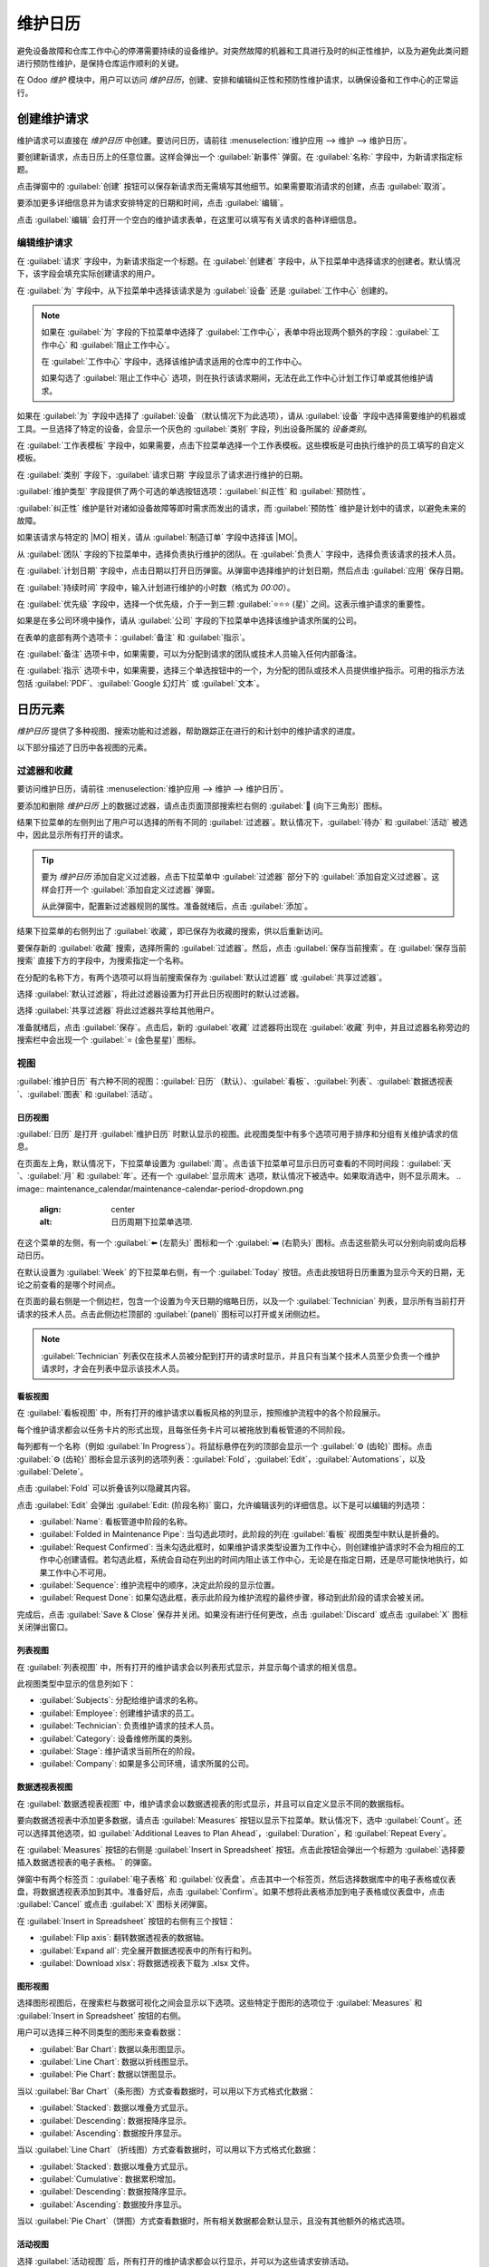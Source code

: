 ====================
维护日历
====================

.. |MO| replace:: :abbr:`MO (制造订单)`

避免设备故障和仓库工作中心的停滞需要持续的设备维护。对突然故障的机器和工具进行及时的纠正性维护，以及为避免此类问题进行预防性维护，是保持仓库运作顺利的关键。

在 Odoo *维护* 模块中，用户可以访问 *维护日历*，创建、安排和编辑纠正性和预防性维护请求，以确保设备和工作中心的正常运行。

创建维护请求
==========================

维护请求可以直接在 *维护日历* 中创建。要访问日历，请前往 :menuselection:`维护应用 --> 维护 --> 维护日历`。

要创建新请求，点击日历上的任意位置。这样会弹出一个 :guilabel:`新事件` 弹窗。在 :guilabel:`名称:` 字段中，为新请求指定标题。

.. image:: maintenance_calendar/maintenance-calendar-new-event-popup.png
   :align: center
   :alt: 新事件创建弹窗。

点击弹窗中的 :guilabel:`创建` 按钮可以保存新请求而无需填写其他细节。如果需要取消请求的创建，点击 :guilabel:`取消`。

要添加更多详细信息并为请求安排特定的日期和时间，点击 :guilabel:`编辑`。

点击 :guilabel:`编辑` 会打开一个空白的维护请求表单，在这里可以填写有关请求的各种详细信息。

编辑维护请求
------------------------

在 :guilabel:`请求` 字段中，为新请求指定一个标题。在 :guilabel:`创建者` 字段中，从下拉菜单中选择请求的创建者。默认情况下，该字段会填充实际创建请求的用户。

.. image:: maintenance_calendar/maintenance-calendar-new-request-form.png
   :align: center
   :alt: 新维护请求表单创建。

在 :guilabel:`为` 字段中，从下拉菜单中选择该请求是为 :guilabel:`设备` 还是 :guilabel:`工作中心` 创建的。

.. note::
   如果在 :guilabel:`为` 字段的下拉菜单中选择了 :guilabel:`工作中心`，表单中将出现两个额外的字段：:guilabel:`工作中心` 和 :guilabel:`阻止工作中心`。

   在 :guilabel:`工作中心` 字段中，选择该维护请求适用的仓库中的工作中心。

   如果勾选了 :guilabel:`阻止工作中心` 选项，则在执行该请求期间，无法在此工作中心计划工作订单或其他维护请求。

如果在 :guilabel:`为` 字段中选择了 :guilabel:`设备`（默认情况下为此选项），请从 :guilabel:`设备` 字段中选择需要维护的机器或工具。一旦选择了特定的设备，会显示一个灰色的 :guilabel:`类别` 字段，列出设备所属的 *设备类别*。

在 :guilabel:`工作表模板` 字段中，如果需要，点击下拉菜单选择一个工作表模板。这些模板是可由执行维护的员工填写的自定义模板。

在 :guilabel:`类别` 字段下，:guilabel:`请求日期` 字段显示了请求进行维护的日期。

:guilabel:`维护类型` 字段提供了两个可选的单选按钮选项：:guilabel:`纠正性` 和 :guilabel:`预防性`。

:guilabel:`纠正性` 维护是针对诸如设备故障等即时需求而发出的请求，而 :guilabel:`预防性` 维护是计划中的请求，以避免未来的故障。

如果该请求与特定的 |MO| 相关，请从 :guilabel:`制造订单` 字段中选择该 |MO|。

从 :guilabel:`团队` 字段的下拉菜单中，选择负责执行维护的团队。在 :guilabel:`负责人` 字段中，选择负责该请求的技术人员。

.. image:: maintenance_calendar/maintenance-calendar-filled-out-form.png
   :align: center
   :alt: 填写完成的维护请求表单详细信息。

在 :guilabel:`计划日期` 字段中，点击日期以打开日历弹窗。从弹窗中选择维护的计划日期，然后点击 :guilabel:`应用` 保存日期。

在 :guilabel:`持续时间` 字段中，输入计划进行维护的小时数（格式为 `00:00`）。

在 :guilabel:`优先级` 字段中，选择一个优先级，介于一到三颗 :guilabel:`⭐⭐⭐ (星)` 之间。这表示维护请求的重要性。

如果是在多公司环境中操作，请从 :guilabel:`公司` 字段的下拉菜单中选择该维护请求所属的公司。

在表单的底部有两个选项卡：:guilabel:`备注` 和 :guilabel:`指示`。

在 :guilabel:`备注` 选项卡中，如果需要，可以为分配到请求的团队或技术人员输入任何内部备注。

在 :guilabel:`指示` 选项卡中，如果需要，选择三个单选按钮中的一个，为分配的团队或技术人员提供维护指示。可用的指示方法包括 :guilabel:`PDF`、:guilabel:`Google 幻灯片` 或 :guilabel:`文本`。

.. image:: maintenance_calendar/maintenance-calendar-instructions-tab.png
   :align: center
   :alt: 维护请求表单上的指示选项卡选项。

日历元素
=================

*维护日历* 提供了多种视图、搜索功能和过滤器，帮助跟踪正在进行的和计划中的维护请求的进度。

以下部分描述了日历中各视图的元素。

过滤器和收藏
---------------------

要访问维护日历，请前往 :menuselection:`维护应用 --> 维护 --> 维护日历`。

要添加和删除 *维护日历* 上的数据过滤器，请点击页面顶部搜索栏右侧的 :guilabel:`🔻 (向下三角形)` 图标。

结果下拉菜单的左侧列出了用户可以选择的所有不同的 :guilabel:`过滤器`。默认情况下，:guilabel:`待办` 和 :guilabel:`活动` 被选中，因此显示所有打开的请求。

.. tip::
   要为 *维护日历* 添加自定义过滤器，点击下拉菜单中 :guilabel:`过滤器` 部分下的 :guilabel:`添加自定义过滤器`。这样会打开一个 :guilabel:`添加自定义过滤器` 弹窗。

   从此弹窗中，配置新过滤器规则的属性。准备就绪后，点击 :guilabel:`添加`。

结果下拉菜单的右侧列出了 :guilabel:`收藏`，即已保存为收藏的搜索，供以后重新访问。

.. image:: maintenance_calendar/maintenance-calendar-favorites-popover.png
   :align: center
   :alt: 过滤器下拉菜单中的收藏部分。

要保存新的 :guilabel:`收藏` 搜索，选择所需的 :guilabel:`过滤器`。然后，点击 :guilabel:`保存当前搜索`。在 :guilabel:`保存当前搜索` 直接下方的字段中，为搜索指定一个名称。

在分配的名称下方，有两个选项可以将当前搜索保存为 :guilabel:`默认过滤器` 或 :guilabel:`共享过滤器`。

选择 :guilabel:`默认过滤器`，将此过滤器设置为打开此日历视图时的默认过滤器。

选择 :guilabel:`共享过滤器` 将此过滤器共享给其他用户。

准备就绪后，点击 :guilabel:`保存`。点击后，新的 :guilabel:`收藏` 过滤器将出现在 :guilabel:`收藏` 列中，并且过滤器名称旁边的搜索栏中会出现一个 :guilabel:`⭐ (金色星星)` 图标。

视图
-----

:guilabel:`维护日历` 有六种不同的视图：:guilabel:`日历`（默认）、:guilabel:`看板`、:guilabel:`列表`、:guilabel:`数据透视表`、:guilabel:`图表` 和 :guilabel:`活动`。

.. image:: maintenance_calendar/maintenance-calendar-view-type-icons.png
   :align: center
   :alt: 维护日历的不同视图类型图标。

日历视图
~~~~~~~~~~~~~

:guilabel:`日历` 是打开 :guilabel:`维护日历` 时默认显示的视图。此视图类型中有多个选项可用于排序和分组有关维护请求的信息。

在页面左上角，默认情况下，下拉菜单设置为 :guilabel:`周`。点击该下拉菜单可显示日历可查看的不同时间段：:guilabel:`天`、:guilabel:`月` 和 :guilabel:`年`。还有一个 :guilabel:`显示周末` 选项，默认情况下被选中。如果取消选中，则不显示周末。
.. image:: maintenance_calendar/maintenance-calendar-period-dropdown.png
   :align: center
   :alt: 日历周期下拉菜单选项.

在这个菜单的左侧，有一个 :guilabel:`⬅️ (左箭头)` 图标和一个 :guilabel:`➡️ (右箭头)` 图标。点击这些箭头可以分别向前或向后移动日历。

在默认设置为 :guilabel:`Week` 的下拉菜单右侧，有一个 :guilabel:`Today` 按钮。点击此按钮将日历重置为显示今天的日期，无论之前查看的是哪个时间点。

在页面的最右侧是一个侧边栏，包含一个设置为今天日期的缩略日历，以及一个 :guilabel:`Technician` 列表，显示所有当前打开请求的技术人员。点击此侧边栏顶部的 :guilabel:`(panel)` 图标可以打开或关闭侧边栏。

.. note::
   :guilabel:`Technician` 列表仅在技术人员被分配到打开的请求时显示，并且只有当某个技术人员至少负责一个维护请求时，才会在列表中显示该技术人员。

看板视图
~~~~~~~~~~~

在 :guilabel:`看板视图` 中，所有打开的维护请求以看板风格的列显示，按照维护流程中的各个阶段展示。

每个维护请求都会以任务卡片的形式出现，且每张任务卡片可以被拖放到看板管道的不同阶段。

每列都有一个名称（例如 :guilabel:`In Progress`）。将鼠标悬停在列的顶部会显示一个 :guilabel:`⚙️ (齿轮)` 图标。点击 :guilabel:`⚙️ (齿轮)` 图标会显示该列的选项列表：:guilabel:`Fold`，:guilabel:`Edit`，:guilabel:`Automations`，以及 :guilabel:`Delete`。

.. image:: maintenance_calendar/maintenance-calendar-kanban-column.png
   :align: center
   :alt: 看板视图列中的阶段选项.

点击 :guilabel:`Fold` 可以折叠该列以隐藏其内容。

点击 :guilabel:`Edit` 会弹出 :guilabel:`Edit: (阶段名称)` 窗口，允许编辑该列的详细信息。以下是可以编辑的列选项：

.. image:: maintenance_calendar/maintenance-calendar-edit-stage-popup.png
   :align: center
   :alt: 编辑进行中的弹出窗口.

- :guilabel:`Name`: 看板管道中阶段的名称。
- :guilabel:`Folded in Maintenance Pipe`: 当勾选此项时，此阶段的列在 :guilabel:`看板` 视图类型中默认是折叠的。
- :guilabel:`Request Confirmed`: 当未勾选此框时，如果维护请求类型设置为工作中心，则创建维护请求时不会为相应的工作中心创建请假。若勾选此框，系统会自动在列出的时间内阻止该工作中心，无论是在指定日期，还是尽可能快地执行，如果工作中心不可用。
- :guilabel:`Sequence`: 维护流程中的顺序，决定此阶段的显示位置。
- :guilabel:`Request Done`: 如果勾选此框，表示此阶段为维护流程的最终步骤，移动到此阶段的请求会被关闭。

完成后，点击 :guilabel:`Save & Close` 保存并关闭。如果没有进行任何更改，点击 :guilabel:`Discard` 或点击 :guilabel:`X` 图标关闭弹出窗口。

列表视图
~~~~~~~~~

在 :guilabel:`列表视图` 中，所有打开的维护请求会以列表形式显示，并显示每个请求的相关信息。

此视图类型中显示的信息列如下：

- :guilabel:`Subjects`: 分配给维护请求的名称。
- :guilabel:`Employee`: 创建维护请求的员工。
- :guilabel:`Technician`: 负责维护请求的技术人员。
- :guilabel:`Category`: 设备维修所属的类别。
- :guilabel:`Stage`: 维护请求当前所在的阶段。
- :guilabel:`Company`: 如果是多公司环境，请求所属的公司。

数据透视表视图
~~~~~~~~~~

在 :guilabel:`数据透视表视图` 中，维护请求会以数据透视表的形式显示，并且可以自定义显示不同的数据指标。

要向数据透视表中添加更多数据，请点击 :guilabel:`Measures` 按钮以显示下拉菜单。默认情况下，选中 :guilabel:`Count`。还可以选择其他选项，如 :guilabel:`Additional Leaves to Plan Ahead`，:guilabel:`Duration`，和 :guilabel:`Repeat Every`。

.. image:: maintenance_calendar/maintenance-calendar-measures-menu.png
   :align: center
   :alt: 数据透视表页面上的测量选项。

在 :guilabel:`Measures` 按钮的右侧是 :guilabel:`Insert in Spreadsheet` 按钮。点击此按钮会弹出一个标题为 :guilabel:`选择要插入数据透视表的电子表格。` 的弹窗。

弹窗中有两个标签页：:guilabel:`电子表格` 和 :guilabel:`仪表盘`。点击其中一个标签页，然后选择数据库中的电子表格或仪表盘，将数据透视表添加到其中。准备好后，点击 :guilabel:`Confirm`。如果不想将此表格添加到电子表格或仪表盘中，点击 :guilabel:`Cancel` 或点击 :guilabel:`X` 图标关闭弹窗。

在 :guilabel:`Insert in Spreadsheet` 按钮的右侧有三个按钮：

- :guilabel:`Flip axis`: 翻转数据透视表的数据轴。
- :guilabel:`Expand all`: 完全展开数据透视表中的所有行和列。
- :guilabel:`Download xlsx`: 将数据透视表下载为 .xlsx 文件。

图形视图
~~~~~~~~~~

选择图形视图后，在搜索栏与数据可视化之间会显示以下选项。这些特定于图形的选项位于 :guilabel:`Measures` 和 :guilabel:`Insert in Spreadsheet` 按钮的右侧。

.. image:: maintenance_calendar/maintenance-calendar-graph-view-icons.png
   :align: center
   :alt: 图形视图页面上的图形类型图标。

用户可以选择三种不同类型的图形来查看数据：

- :guilabel:`Bar Chart`: 数据以条形图显示。
- :guilabel:`Line Chart`: 数据以折线图显示。
- :guilabel:`Pie Chart`: 数据以饼图显示。

当以 :guilabel:`Bar Chart`（条形图）方式查看数据时，可以用以下方式格式化数据：

- :guilabel:`Stacked`: 数据以堆叠方式显示。
- :guilabel:`Descending`: 数据按降序显示。
- :guilabel:`Ascending`: 数据按升序显示。

当以 :guilabel:`Line Chart`（折线图）方式查看数据时，可以用以下方式格式化数据：

- :guilabel:`Stacked`: 数据以堆叠方式显示。
- :guilabel:`Cumulative`: 数据累积增加。
- :guilabel:`Descending`: 数据按降序显示。
- :guilabel:`Ascending`: 数据按升序显示。

当以 :guilabel:`Pie Chart`（饼图）方式查看数据时，所有相关数据都会默认显示，且没有其他额外的格式选项。

活动视图
~~~~~~~~~

选择 :guilabel:`活动视图` 后，所有打开的维护请求都会以行显示，并可以为这些请求安排活动。

.. image:: maintenance_calendar/maintenance-calendar-activity-view-type.png
   :align: center
   :alt: 活动视图中的维护请求。

维护请求在 :guilabel:`维护请求` 列中以活动的形式显示。点击某个请求会打开 :guilabel:`维护请求` 弹窗，显示请求的状态以及负责的技术人员。要直接从弹窗中安排活动，点击 :guilabel:`➕ 安排活动`。这会打开一个 :guilabel:`安排活动` 弹窗。

在弹窗中，选择 :guilabel:`活动类型`，提供一个 :guilabel:`概要`，安排一个 :guilabel:`截止日期`，并在 :guilabel:`分配给` 字段中选择负责用户。

.. image:: maintenance_calendar/maintenance-calendar-schedule-activity-popover.png
   :align: center
   :alt: 安排活动弹窗。

在灰色的 :guilabel:`记录备注...` 字段下方的空白处输入活动的额外备注。点击时，该字段会变为 :guilabel:`输入"/"以获取命令`。

准备就绪后，点击 :guilabel:`安排` 来安排活动。或者，点击 :guilabel:`安排并标记为完成` 关闭活动，点击 :guilabel:`完成并安排下一个` 关闭活动并打开一个新活动，或点击 :guilabel:`取消` 取消活动。

在选择 :guilabel:`活动视图` 后，每种活动类型都会以自己的列显示。这些列包括 :guilabel:`电子邮件`，:guilabel:`电话`，:guilabel:`会议`，:guilabel:`维护请求`，:guilabel:`待办`，:guilabel:`上传文档`，:guilabel:`请求签名`，以及 :guilabel:`授予批准`。

要为某一特定活动类型安排活动，点击该维护请求的对应行中的任意空白框，点击 :guilabel:`➕ (加号)` 图标。这会打开一个 :guilabel:`Odoo` 弹窗，在其中可以安排活动。

.. image:: maintenance_calendar/maintenance-calendar-odoo-activity-popup.png
   :align: center
   :alt: Odoo 弹窗安排活动窗口。

.. seealso::
   - :doc:`维护请求`
   - :doc:`添加新设备`
